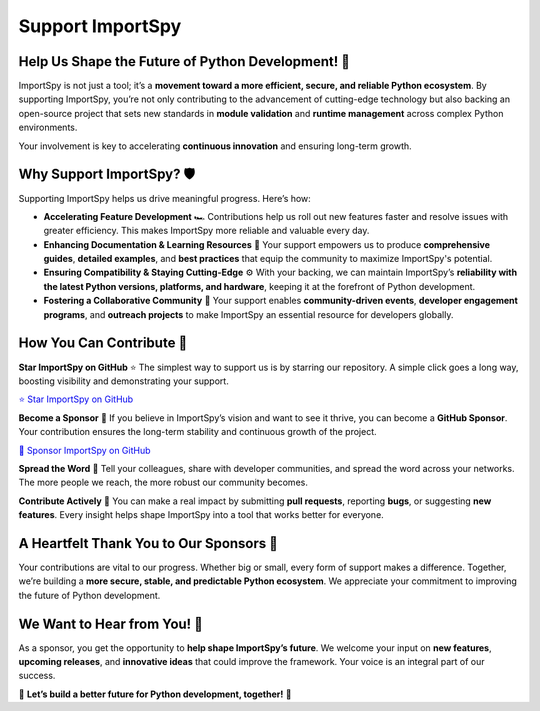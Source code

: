 Support ImportSpy
=================

Help Us Shape the Future of Python Development! 🚀
-------------------------------------------------

ImportSpy is not just a tool; it’s a **movement toward a more efficient, secure, and reliable Python ecosystem**.  
By supporting ImportSpy, you’re not only contributing to the advancement of cutting-edge technology but also backing an open-source project that sets new standards in **module validation** and **runtime management** across complex Python environments.  

Your involvement is key to accelerating **continuous innovation** and ensuring long-term growth.

Why Support ImportSpy? 🛡️
---------------------------

Supporting ImportSpy helps us drive meaningful progress. Here’s how:

- **Accelerating Feature Development** 🏎️  
  Contributions help us roll out new features faster and resolve issues with greater efficiency. This makes ImportSpy more reliable and valuable every day.

- **Enhancing Documentation & Learning Resources** 📖  
  Your support empowers us to produce **comprehensive guides**, **detailed examples**, and **best practices** that equip the community to maximize ImportSpy's potential.

- **Ensuring Compatibility & Staying Cutting-Edge** ⚙️  
  With your backing, we can maintain ImportSpy’s **reliability with the latest Python versions, platforms, and hardware**, keeping it at the forefront of Python development.

- **Fostering a Collaborative Community** 🤝  
  Your support enables **community-driven events**, **developer engagement programs**, and **outreach projects** to make ImportSpy an essential resource for developers globally.

How You Can Contribute 🌟
-------------------------

**Star ImportSpy on GitHub** ⭐  
The simplest way to support us is by starring our repository. A simple click goes a long way, boosting visibility and demonstrating your support.

`⭐ Star ImportSpy on GitHub <https://github.com/atellaluca/ImportSpy>`_

**Become a Sponsor** 💖  
If you believe in ImportSpy’s vision and want to see it thrive, you can become a **GitHub Sponsor**. Your contribution ensures the long-term stability and continuous growth of the project.

`💝 Sponsor ImportSpy on GitHub <https://github.com/sponsors/atellaluca>`_

**Spread the Word** 📢  
Tell your colleagues, share with developer communities, and spread the word across your networks. The more people we reach, the more robust our community becomes.

**Contribute Actively** 🔧  
You can make a real impact by submitting **pull requests**, reporting **bugs**, or suggesting **new features**. Every insight helps shape ImportSpy into a tool that works better for everyone.

A Heartfelt Thank You to Our Sponsors 💙
--------------------------------------

Your contributions are vital to our progress. Whether big or small, every form of support makes a difference. Together, we’re building a **more secure, stable, and predictable Python ecosystem**. We appreciate your commitment to improving the future of Python development.

We Want to Hear from You! 💬
----------------------------

As a sponsor, you get the opportunity to **help shape ImportSpy’s future**. We welcome your input on **new features**, **upcoming releases**, and **innovative ideas** that could improve the framework. Your voice is an integral part of our success.

🚀 **Let’s build a better future for Python development, together!** 🚀
